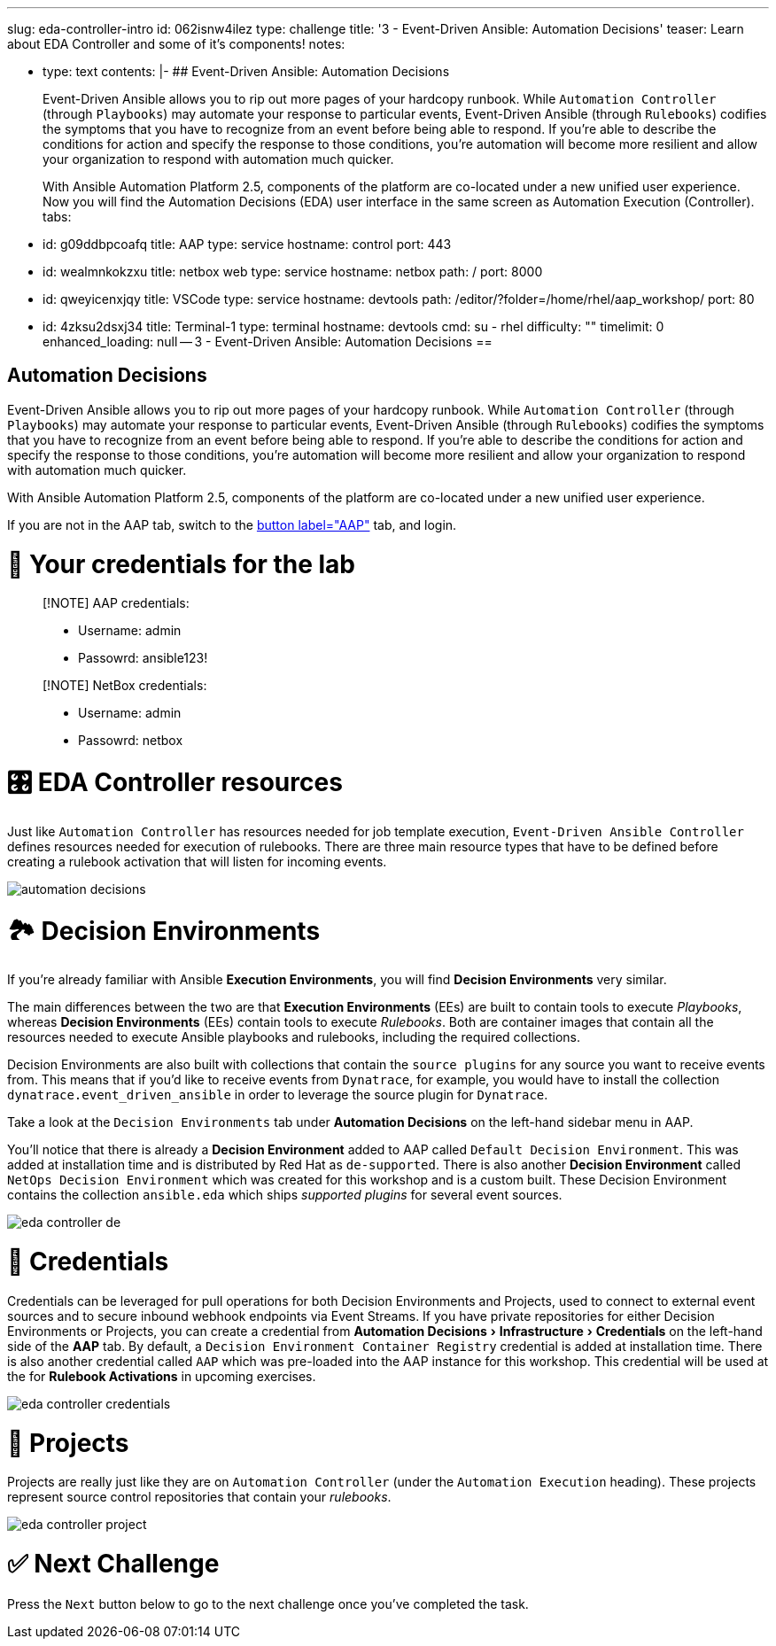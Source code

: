:doctype: book
:experimental:

'''

slug: eda-controller-intro id: 062isnw4ilez type: challenge title: '3 - Event-Driven Ansible: Automation Decisions' teaser: Learn about EDA Controller and some of it's components!
notes:

* type: text contents: |-   ## Event-Driven Ansible: Automation Decisions
+
Event-Driven Ansible allows you to rip out more pages of your hardcopy runbook.
While `Automation Controller` (through `Playbooks`) may automate your response to particular events, Event-Driven Ansible (through `Rulebooks`) codifies the symptoms that you have to recognize from an event before being able to respond.
If you're able to describe the conditions for action and specify the response to those conditions, you're automation will become more resilient and allow your organization to respond with automation much quicker.
+
With Ansible Automation Platform 2.5, components of the platform are co-located under a new unified user experience.
Now you will find the Automation Decisions (EDA) user interface in the same screen as Automation Execution (Controller).
tabs:

* id: g09ddbpcoafq title: AAP type: service hostname: control port: 443
* id: wealmnkokzxu title: netbox web type: service hostname: netbox path: / port: 8000
* id: qweyicenxjqy title: VSCode type: service hostname: devtools path: /editor/?folder=/home/rhel/aap_workshop/ port: 80
* id: 4zksu2dsxj34 title: Terminal-1 type: terminal hostname: devtools cmd: su - rhel difficulty: "" timelimit: 0 enhanced_loading: null -- 3 - Event-Driven Ansible: Automation Decisions ==

== Automation Decisions

Event-Driven Ansible allows you to rip out more pages of your hardcopy runbook.
While `Automation Controller` (through `Playbooks`) may automate your response to particular events, Event-Driven Ansible (through `Rulebooks`) codifies the symptoms that you have to recognize from an event before being able to respond.
If you're able to describe the conditions for action and specify the response to those conditions, you're automation will become more resilient and allow your organization to respond with automation much quicker.

With Ansible Automation Platform 2.5, components of the platform are co-located under a new unified user experience.

If you are not in the AAP tab, switch to the link:tab-0[button label="AAP"] tab, and login.

= 🔑 Your credentials for the lab

____
[!NOTE] AAP credentials:

* Username: admin
* Passowrd: ansible123!
____

____
[!NOTE] NetBox credentials:

* Username: admin
* Passowrd: netbox
____

= 🎛️ EDA Controller resources

Just like `Automation Controller` has resources needed for job template execution, `Event-Driven Ansible Controller` defines resources needed for execution of rulebooks.
There are three main resource types that have to be defined before creating a rulebook activation that will listen for incoming events.

image::../assets/automation_decisions.png[automation decisions]

= 🏞️ Decision Environments

If you're already familiar with Ansible *Execution Environments*, you will find *Decision Environments* very similar.

The main differences between the two are that *Execution Environments* (EEs) are built to contain tools to execute _Playbooks_, whereas *Decision Environments* (EEs) contain tools to execute _Rulebooks_.
Both are container images that contain all the resources needed to execute Ansible playbooks and rulebooks, including the required collections.

Decision Environments are also built with collections that contain the `source plugins` for any source you want to receive events from.
This means that if you'd like to receive events from `Dynatrace`, for example, you would have to install the collection `dynatrace.event_driven_ansible` in order to leverage the source plugin for `Dynatrace`.

Take a look at the `Decision Environments` tab under *Automation Decisions* on the left-hand sidebar menu in AAP.

You'll notice that there is already a *Decision Environment* added to AAP called `Default Decision Environment`.
This was added at installation time and is distributed by Red Hat as `de-supported`.
There is also another *Decision Environment* called `NetOps Decision Environment` which was created for this workshop and is a custom built.
These Decision Environment contains the collection `ansible.eda` which ships _supported plugins_ for several event sources.

image::../assets/eda_controller_de.png[eda controller de]

= 🔑 Credentials

Credentials can be leveraged for pull operations for both Decision Environments and Projects, used to connect to external event sources and to secure inbound webhook endpoints via Event Streams.
If you have private repositories for either Decision Environments or Projects, you can create a credential from menu:Automation Decisions[Infrastructure > Credentials] on the left-hand side of the *AAP* tab.
By default, a `Decision Environment Container Registry` credential is added at installation time.
There is also another credential called `AAP` which was pre-loaded into the AAP instance for this workshop.
This credential will be used at the for *Rulebook Activations* in upcoming exercises.

image::../assets/eda_controller_credentials.png[eda controller credentials]

= 📑 Projects

Projects are really just like they are on `Automation Controller` (under the `Automation Execution` heading).
These projects represent source control repositories that contain your _rulebooks_.

image::../assets/eda_controller_project.png[eda controller project]

= ✅ Next Challenge

Press the `Next` button below to go to the next challenge once you've completed the task.
